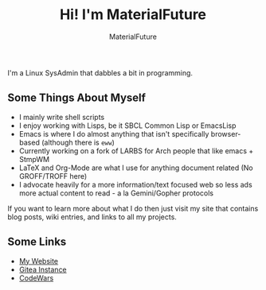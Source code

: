 #+TITLE: Hi! I'm MaterialFuture
#+AUTHOR: MaterialFuture
I'm a Linux SysAdmin that dabbles a bit in programming.
** Some Things About Myself
- I mainly write shell scripts
- I enjoy working with Lisps, be it SBCL Common Lisp or EmacsLisp
- Emacs is where I do almost anything that isn't specifically browser-based (although there is ~eww~)
- Currently working on a fork of LARBS for Arch people that like emacs + StmpWM
- LaTeX and Org-Mode are what I use for anything document related (No GROFF/TROFF here)
- I advocate heavily for a more information/text focused web so less ads more actual content to read - a la Gemini/Gopher protocols

If you want to learn more about what I do then just visit my site that contains blog posts, wiki entries, and links to all my projects.
** Some Links
- [[https://materialfuture.net][My Website]]
- [[https://git.materialfuture.net/MaterialFuture][Gitea Instance]]
- [[https://www.codewars.com/users/materialfuture][CodeWars]]
